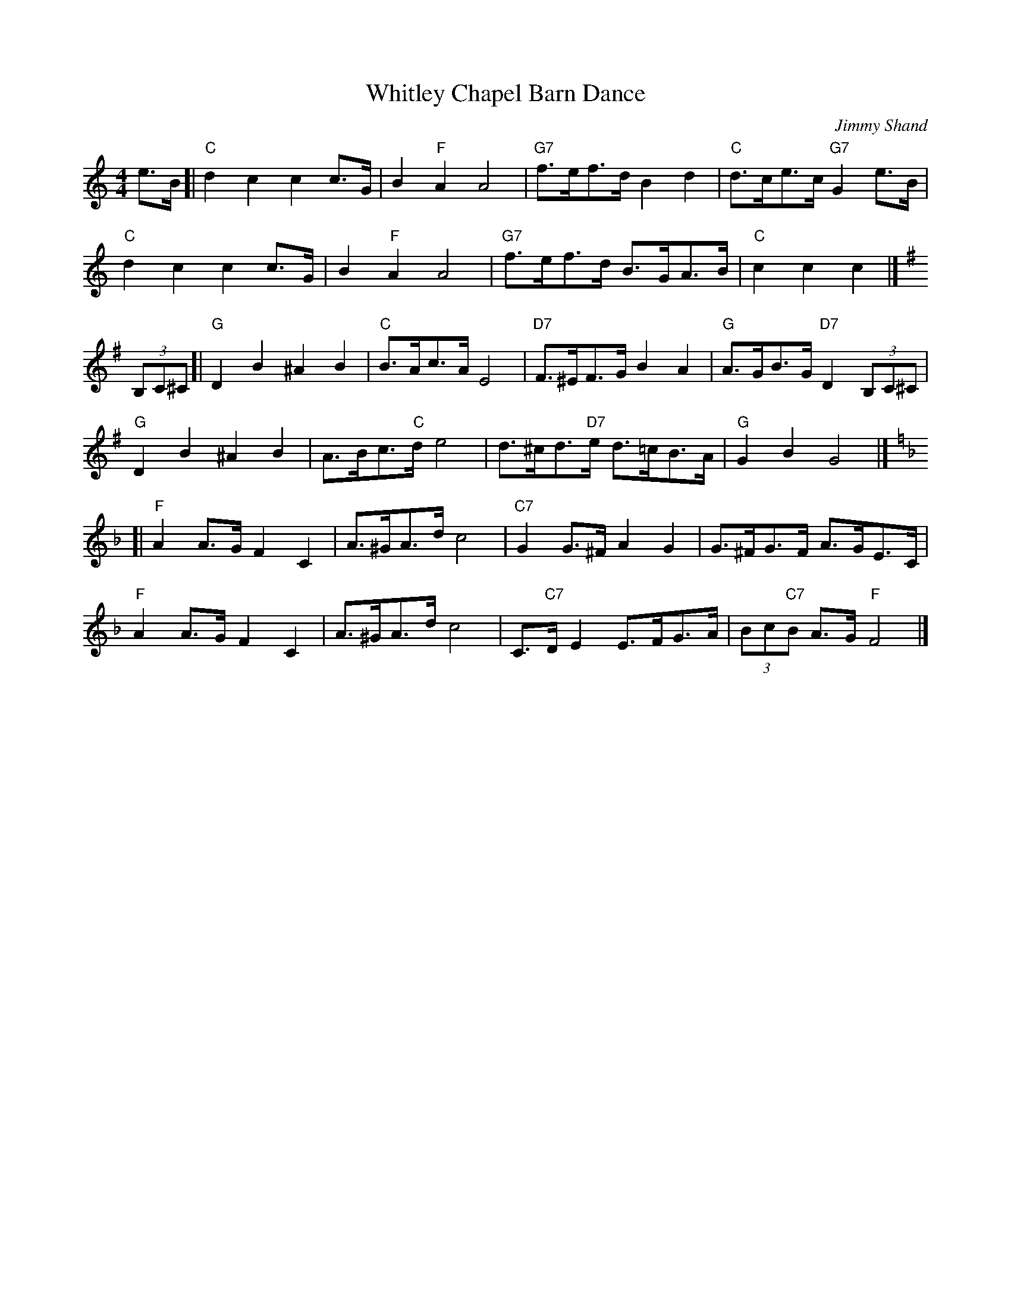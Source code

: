 X:1
T:Whitley Chapel Barn Dance
M:4/4
L:1/8
C:Jimmy Shand
S:NoelJackson tradtunes 2017-2-7
K:Cmaj
e>B [|\
"C"d2c2c2c>G | B2"F"A2A4 |\
"G7"f>ef>d B2d2 | "C"d>ce>c "G7"G2 e>B |
"C"d2c2c2c>G | B2"F"A2A4 |\
"G7"f>ef>d B>GA>B | "C"c2c2c2 |]
K:Gmaj
(3B,C^C [|\
"G"D2B2^A2B2 | "C"B>Ac>A E4 |\
"D7"F>^EF>G B2A2 | "G"A>GB>G "D7"D2 (3B,C^C |
"G"D2B2^A2B2 | A>Bc>"C"d e4 |\
d>^cd>"D7"e d>=cB>A | "G"G2B2G4 |]
K:Fmaj
[| "F"A2A>G F2C2 | A>^GA>dc4 |\
"C7"G2G>^F A2G2 | G>^FG>F A>GE>C |
"F"A2A>G F2C2 | A>^GA>dc4 |\
C>"C7"DE2E>FG>A | (3Bc"C7"B A>G"F"F4 |]
